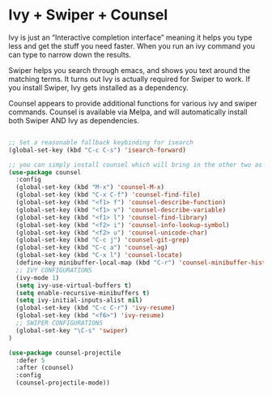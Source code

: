* Ivy + Swiper + Counsel

Ivy is just an “Interactive completion interface” meaning it helps you type less and get the stuff you need faster. When you run an ivy command you can type to narrow down the results.

Swiper helps you search through emacs, and shows you text around the matching terms. It turns out Ivy is actually required for Swiper to work. If you install Swiper, Ivy gets installed as a dependency.

Counsel appears to provide additional functions for various ivy and swiper commands. Counsel is available via Melpa, and will automatically install both Swiper AND Ivy as dependencies.

#+BEGIN_SRC emacs-lisp :tangle yes

;; Set a reasonable fallback keybinding for isearch
(global-set-key (kbd "C-c C-s") 'isearch-forward)

;; you can simply install counsel which will bring in the other two as dependencies
(use-package counsel
  :config
  (global-set-key (kbd "M-x") 'counsel-M-x)
  (global-set-key (kbd "C-x C-f") 'counsel-find-file)
  (global-set-key (kbd "<f1> f") 'counsel-describe-function)
  (global-set-key (kbd "<f1> v") 'counsel-describe-variable)
  (global-set-key (kbd "<f1> l") 'counsel-find-library)
  (global-set-key (kbd "<f2> i") 'counsel-info-lookup-symbol)
  (global-set-key (kbd "<f2> u") 'counsel-unicode-char)
  (global-set-key (kbd "C-c j") 'counsel-git-grep)
  (global-set-key (kbd "C-c a") 'counsel-ag)
  (global-set-key (kbd "C-x l") 'counsel-locate)
  (define-key minibuffer-local-map (kbd "C-r") 'counsel-minibuffer-history)
  ;; IVY CONFIGURATIONS
  (ivy-mode 1)
  (setq ivy-use-virtual-buffers t)
  (setq enable-recursive-minibuffers t)
  (setq ivy-initial-inputs-alist nil)
  (global-set-key (kbd "C-c C-r") 'ivy-resume)
  (global-set-key (kbd "<f6>") 'ivy-resume)
  ;; SWIPER CONFIGURATIONS
  (global-set-key "\C-s" 'swiper)
)

(use-package counsel-projectile
  :defer 5
  :after (counsel)
  :config
  (counsel-projectile-mode))
#+END_SRC
